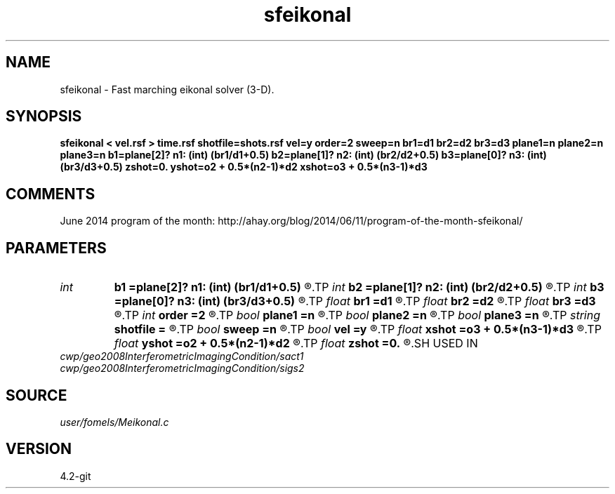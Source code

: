 .TH sfeikonal 1  "APRIL 2023" Madagascar "Madagascar Manuals"
.SH NAME
sfeikonal \- Fast marching eikonal solver (3-D). 
.SH SYNOPSIS
.B sfeikonal < vel.rsf > time.rsf shotfile=shots.rsf vel=y order=2 sweep=n br1=d1 br2=d2 br3=d3 plane1=n plane2=n plane3=n b1=plane[2]? n1: (int) (br1/d1+0.5) b2=plane[1]? n2: (int) (br2/d2+0.5) b3=plane[0]? n3: (int) (br3/d3+0.5) zshot=0. yshot=o2 + 0.5*(n2-1)*d2 xshot=o3 + 0.5*(n3-1)*d3
.SH COMMENTS

June 2014 program of the month:
http://ahay.org/blog/2014/06/11/program-of-the-month-sfeikonal/

.SH PARAMETERS
.PD 0
.TP
.I int    
.B b1
.B =plane[2]? n1: (int) (br1/d1+0.5)
.R  
.TP
.I int    
.B b2
.B =plane[1]? n2: (int) (br2/d2+0.5)
.R  
.TP
.I int    
.B b3
.B =plane[0]? n3: (int) (br3/d3+0.5)
.R  	Constant-velocity box around the source (in samples)
.TP
.I float  
.B br1
.B =d1
.R  
.TP
.I float  
.B br2
.B =d2
.R  
.TP
.I float  
.B br3
.B =d3
.R  	Constant-velocity box around the source (in physical dimensions)
.TP
.I int    
.B order
.B =2
.R  [1,2]	Accuracy order
.TP
.I bool   
.B plane1
.B =n
.R  [y/n]
.TP
.I bool   
.B plane2
.B =n
.R  [y/n]
.TP
.I bool   
.B plane3
.B =n
.R  [y/n]	plane-wave source
.TP
.I string 
.B shotfile
.B =
.R  	File with shot locations (n2=number of shots, n1=3) (auxiliary input file name)
.TP
.I bool   
.B sweep
.B =n
.R  [y/n]	if y, use fast sweeping instead of fast marching
.TP
.I bool   
.B vel
.B =y
.R  [y/n]	if y, the input is velocity; n, slowness squared
.TP
.I float  
.B xshot
.B =o3 + 0.5*(n3-1)*d3
.R  
.TP
.I float  
.B yshot
.B =o2 + 0.5*(n2-1)*d2
.R  
.TP
.I float  
.B zshot
.B =0.
.R  	Shot location (used if no shotfile)
.SH USED IN
.TP
.I cwp/geo2008InterferometricImagingCondition/sact1
.TP
.I cwp/geo2008InterferometricImagingCondition/sigs2
.SH SOURCE
.I user/fomels/Meikonal.c
.SH VERSION
4.2-git
